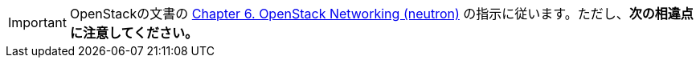[IMPORTANT]
OpenStackの文書の
http://docs.openstack.org/kilo/install-guide/install/apt/content/section_neutron-networking.html[Chapter 6. OpenStack Networking (neutron)]
の指示に従います。ただし、*次の相違点に注意してください。*

